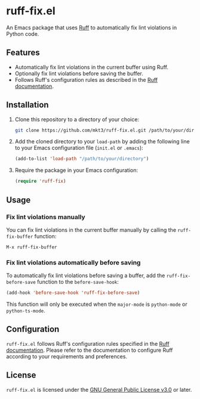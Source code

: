 * ruff-fix.el

  An Emacs package that uses [[https://github.com/ruff-lang/ruff][Ruff]] to automatically fix lint violations in Python code.

** Features

   - Automatically fix lint violations in the current buffer using Ruff.
   - Optionally fix lint violations before saving the buffer.
   - Follows Ruff's configuration rules as described in the [[https://beta.ruff.rs/docs/configuration/][Ruff documentation]].

** Installation

   1. Clone this repository to a directory of your choice:
      #+begin_src sh
        git clone https://github.com/mkt3/ruff-fix.el.git /path/to/your/directory
      #+end_src

   2. Add the cloned directory to your =load-path= by adding the following line to your Emacs configuration file (=init.el= or =.emacs=):
      #+begin_src emacs-lisp
        (add-to-list 'load-path "/path/to/your/directory")
      #+end_src

   3. Require the package in your Emacs configuration:
      #+begin_src emacs-lisp
        (require 'ruff-fix)
      #+end_src

** Usage

*** Fix lint violations manually

    You can fix lint violations in the current buffer manually by calling the =ruff-fix-buffer= function:

    #+begin_src emacs-lisp
      M-x ruff-fix-buffer
    #+end_src

*** Fix lint violations automatically before saving

    To automatically fix lint violations before saving a buffer, add the =ruff-fix-before-save= function to the =before-save-hook=:

    #+begin_src emacs-lisp
      (add-hook 'before-save-hook 'ruff-fix-before-save)
    #+end_src

    This function will only be executed when the =major-mode= is =python-mode= or =python-ts-mode=.

** Configuration
   =ruff-fix.el= follows Ruff's configuration rules specified in the [[https://beta.ruff.rs/docs/configuration/][Ruff documentation]]. Please refer to the documentation to configure Ruff according to your requirements and preferences.

** License
   =ruff-fix.el= is licensed under the [[https://www.gnu.org/licenses/gpl-3.0.en.html][GNU General Public License v3.0]] or later.

